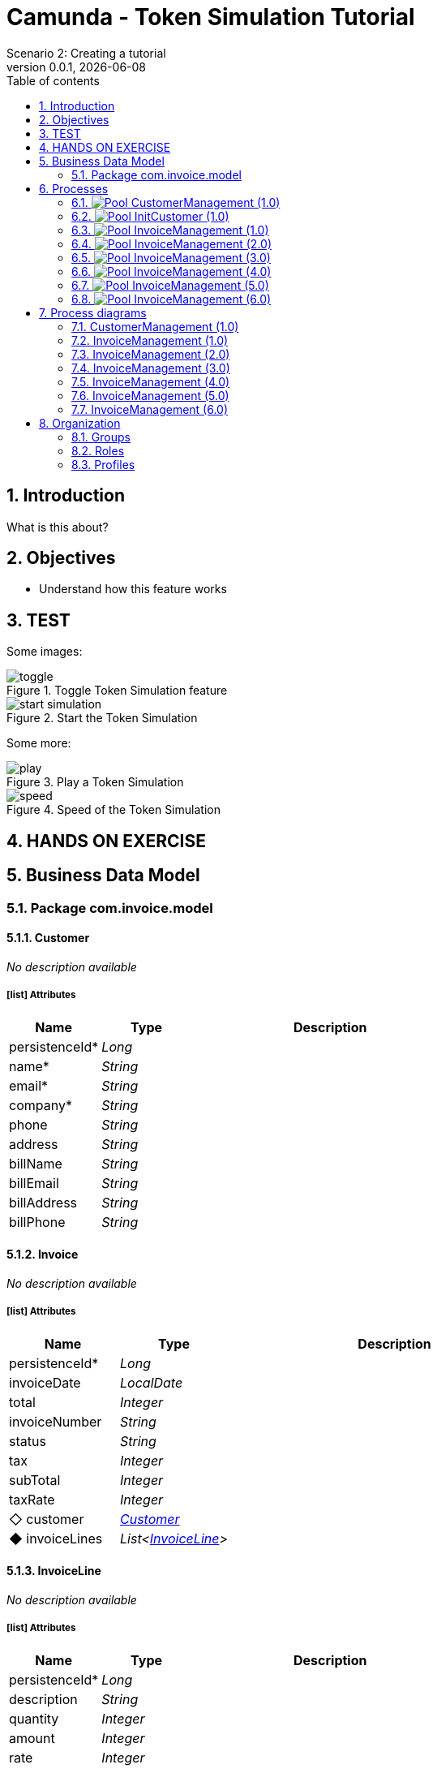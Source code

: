 = Camunda - Token Simulation Tutorial
Scenario 2: Creating a tutorial
v0.0.1, {docdate}
:toc: left
:toc-title: Table of contents
:toclevels: 2
:imagesdir: ./documentation/images
:icons: font
:sectnums: numbered
:sectanchors:
:hardbreaks:
:experimental:

== Introduction

What is this about?

== Objectives

- Understand how this feature works


== TEST

Some images:

image::processes/toggle.gif[title="Toggle Token Simulation feature"]
image::processes/start-simulation.gif[title="Start the Token Simulation"]

Some more: 

image::processes/play.gif[title="Play a Token Simulation"]
image::processes/speed.gif[title="Speed of the Token Simulation"]

== HANDS ON EXERCISE





== Business Data Model


////
Install graphviz to benefit of plantuml diagram generation.
Visit https://graphviz.org/download/ for more information.
////

=== Package com.invoice.model

==== Customer

_No description available_

===== icon:list[] Attributes

[grid=cols,options="header",cols="1,1e,3a",stripes=even,frame=topbot]
|===
|Name                                    |Type  |Description
|[[Customer.persistenceId]]persistenceId*|Long  |           
|[[Customer.name]]name*                  |String|           
|[[Customer.email]]email*                |String|           
|[[Customer.company]]company*            |String|           
|[[Customer.phone]]phone                 |String|           
|[[Customer.address]]address             |String|           
|[[Customer.billName]]billName           |String|           
|[[Customer.billEmail]]billEmail         |String|           
|[[Customer.billAddress]]billAddress     |String|           
|[[Customer.billPhone]]billPhone         |String|           
|===

==== Invoice

_No description available_

===== icon:list[] Attributes

[grid=cols,options="header",cols="1,1e,3a",stripes=even,frame=topbot]
|===
|Name                                         |Type                 |Description
|[[Invoice.persistenceId]]persistenceId*      |Long                 |           
|[[Invoice.invoiceDate]]invoiceDate           |LocalDate            |           
|[[Invoice.total]]total                       |Integer              |           
|[[Invoice.invoiceNumber]]invoiceNumber       |String               |           
|[[Invoice.status]]status                     |String               |           
|[[Invoice.tax]]tax                           |Integer              |           
|[[Invoice.subTotal]]subTotal                 |Integer              |           
|[[Invoice.taxRate]]taxRate                   |Integer              |           
|[[Invoice.customer]]&#x25c7; customer        |<<Customer>>         |           
|[[Invoice.invoiceLines]]&#x25c6; invoiceLines|List<<<InvoiceLine>>>|           
|===

==== InvoiceLine

_No description available_

===== icon:list[] Attributes

[grid=cols,options="header",cols="1,1e,3a",stripes=even,frame=topbot]
|===
|Name                                       |Type   |Description
|[[InvoiceLine.persistenceId]]persistenceId*|Long   |           
|[[InvoiceLine.description]]description     |String |           
|[[InvoiceLine.quantity]]quantity           |Integer|           
|[[InvoiceLine.amount]]amount               |Integer|           
|[[InvoiceLine.rate]]rate                   |Integer|           
|===

== Processes

=== image:icons/Pool.png[title="Process"] [[_3f9db1d6-f1e4-309d-9c7b-37220a79daef]]CustomerManagement (1.0)

_No description available_

image::processes/CustomerManagement-1.0.png[]

==== icon:users[] Actors

[grid=cols,options="header",cols="1,3a",stripes=even,frame=topbot]
|===
|Name                                                                                               |Description                                                 
|[[_cf23e898-ba69-39b5-8b43-2eb409b948f6]]Employee actor icon:play-circle[title="Process initiator"]|This is an example of actor that is mapped to any ACME users
|===

==== Instantiation form

[CAUTION]
====
Invalid form mapping. No form specified.
====

==== image:icons/Lane.png[title="Lane"] Employee lane (<<_cf23e898-ba69-39b5-8b43-2eb409b948f6,icon:user[title="Actor"] Employee actor>>)

_No description available_

==== [[_0e8583ee-31b7-3dd8-8cfb-a033418caf75]]image:icons/StartEvent.png[title="StartEvent"] Start1

_No description available_

===== icon:arrow-right[] Outgoing transition(s)

*To <<_19c11640-0433-3ee0-9418-e4cc485de189,Step1>>*

==== [[_19c11640-0433-3ee0-9418-e4cc485de189]]image:icons/Task.png[title="Task"] Step1

_No description available_

*Previous flow element(s)*: <<_0e8583ee-31b7-3dd8-8cfb-a033418caf75,Start1>>

[CAUTION]
====
Invalid form mapping. No form specified.
====

===== icon:arrow-right[] Outgoing transition(s)

*To <<_f8f6fc2d-0280-329b-a12e-89145b507a38,End1>>*

==== [[_f8f6fc2d-0280-329b-a12e-89145b507a38]]image:icons/EndEvent.png[title="EndEvent"] End1

_No description available_

*Previous flow element(s)*: <<_19c11640-0433-3ee0-9418-e4cc485de189,Step1>>

=== image:icons/Pool.png[title="Process"] [[_b6ce1395-a098-3d7b-9eca-923a213136b3]]InitCustomer (1.0)

_No description available_

image::processes/InitCustomer-1.0.png[]

==== icon:users[] Actors

[grid=cols,options="header",cols="1,3a",stripes=even,frame=topbot]
|===
|Name                                                                                         |Description
|[[_45df7404-f462-3a85-a997-ac6e0261a174]]Employee icon:play-circle[title="Process initiator"]|           
|===

==== Instantiation form

[CAUTION]
====
Invalid form mapping. No form specified.
====

==== [[_9b87ad93-0d3b-35f7-9051-5426250e0fdf]]image:icons/StartEvent.png[title="StartEvent"] Init customer data

_No description available_

===== icon:arrow-right[] Outgoing transition(s)

*To <<_7c4623aa-9671-3adc-8b1a-c5f6bee8f598,End initialitation>>*

==== [[_7c4623aa-9671-3adc-8b1a-c5f6bee8f598]]image:icons/EndEvent.png[title="EndEvent"] End initialitation

_No description available_

*Previous flow element(s)*: <<_9b87ad93-0d3b-35f7-9051-5426250e0fdf,Init customer data>>

=== image:icons/Pool.png[title="Process"] [[_c294d9bc-eadf-34a5-8b73-36b72248ad8c]]InvoiceManagement (1.0)

_No description available_

image::processes/InvoiceManagement-1.0.png[]

==== icon:users[] Actors

[grid=cols,options="header",cols="1,3a",stripes=even,frame=topbot]
|===
|Name                                                                                               |Description                                                 
|[[_22a53caa-df6a-3b86-b43f-74daba799467]]Employee actor icon:play-circle[title="Process initiator"]|This is an example of actor that is mapped to any ACME users
|===

==== Instantiation form

[CAUTION]
====
Invalid form mapping. No form specified.
====

==== image:icons/Lane.png[title="Lane"] Employee lane (<<_22a53caa-df6a-3b86-b43f-74daba799467,icon:user[title="Actor"] Employee actor>>)

_No description available_

==== [[_b3305bc2-6f3f-3a50-b01b-71ea9d185341]]image:icons/StartEvent.png[title="StartEvent"] Create invoice

_No description available_

===== icon:arrow-right[] Outgoing transition(s)

*To <<_6720a475-580d-3bdd-981f-60dac7dc7e66,Review invoice>>*

==== [[_6720a475-580d-3bdd-981f-60dac7dc7e66]]image:icons/Task.png[title="Task"] Review invoice

_No description available_

*Previous flow element(s)*: <<_b3305bc2-6f3f-3a50-b01b-71ea9d185341,Create invoice>>

[CAUTION]
====
Invalid form mapping. No form specified.
====

===== icon:arrow-right[] Outgoing transition(s)

*To <<_db0aa0c5-5bff-386f-8a27-61331a208209,Generate invoice file>>*

==== [[_db0aa0c5-5bff-386f-8a27-61331a208209]]image:icons/ServiceTask.png[title="ServiceTask"] Generate invoice file

_No description available_

*Previous flow element(s)*: <<_6720a475-580d-3bdd-981f-60dac7dc7e66,Review invoice>>

===== icon:arrow-right[] Outgoing transition(s)

*To <<_51880b5d-5a19-3bc4-92a0-ea68ab551054,Check invoice file>>*

==== [[_51880b5d-5a19-3bc4-92a0-ea68ab551054]]image:icons/Task.png[title="Task"] Check invoice file

_No description available_

*Previous flow element(s)*: <<_db0aa0c5-5bff-386f-8a27-61331a208209,Generate invoice file>>

[CAUTION]
====
Invalid form mapping. No form specified.
====

===== icon:arrow-right[] Outgoing transition(s)

*To <<_8c600939-861a-33d2-8c9b-719564100a88,End invoice>>*

==== [[_8c600939-861a-33d2-8c9b-719564100a88]]image:icons/EndEvent.png[title="EndEvent"] End invoice

_No description available_

*Previous flow element(s)*: <<_51880b5d-5a19-3bc4-92a0-ea68ab551054,Check invoice file>>

=== image:icons/Pool.png[title="Process"] [[_ff811302-c198-3d50-9c7f-318fd52ec10e]]InvoiceManagement (2.0)

_No description available_

image::processes/InvoiceManagement-2.0.png[]

==== icon:users[] Actors

[grid=cols,options="header",cols="1,3a",stripes=even,frame=topbot]
|===
|Name                                                                                               |Description                                                 
|[[_e7001e2e-c661-307f-88ed-fef71bb2a469]]Employee actor icon:play-circle[title="Process initiator"]|This is an example of actor that is mapped to any ACME users
|===

==== Instantiation form

[CAUTION]
====
Invalid form mapping. No form specified.
====

==== image:icons/Lane.png[title="Lane"] Employee lane (<<_e7001e2e-c661-307f-88ed-fef71bb2a469,icon:user[title="Actor"] Employee actor>>)

_No description available_

==== [[_8fd14049-6ed7-3c70-99fb-0f9b0ea0d62e]]image:icons/StartEvent.png[title="StartEvent"] Create invoice

_No description available_

===== icon:arrow-right[] Outgoing transition(s)

*To <<_9f0329e8-afda-3b08-9a43-67c73315ab2c,Review invoice>>*

==== [[_9f0329e8-afda-3b08-9a43-67c73315ab2c]]image:icons/Task.png[title="Task"] Review invoice

_No description available_

*Previous flow element(s)*: <<_8fd14049-6ed7-3c70-99fb-0f9b0ea0d62e,Create invoice>>

[CAUTION]
====
Invalid form mapping. No form specified.
====

===== icon:arrow-right[] Outgoing transition(s)

*To <<_ad7b2a83-5027-3780-96d6-bcf971570c75,Generate invoice file>>*

==== [[_ad7b2a83-5027-3780-96d6-bcf971570c75]]image:icons/ServiceTask.png[title="ServiceTask"] Generate invoice file

_No description available_

*Previous flow element(s)*: <<_9f0329e8-afda-3b08-9a43-67c73315ab2c,Review invoice>>

===== icon:arrow-right[] Outgoing transition(s)

*To <<_8cb1a7f9-247d-34f1-bb40-2381b9dea426,Check invoice file>>*

==== [[_8cb1a7f9-247d-34f1-bb40-2381b9dea426]]image:icons/Task.png[title="Task"] Check invoice file

_No description available_

*Previous flow element(s)*: <<_ad7b2a83-5027-3780-96d6-bcf971570c75,Generate invoice file>>

[CAUTION]
====
Invalid form mapping. No form specified.
====

===== icon:arrow-right[] Outgoing transition(s)

*To <<_4bbcffcc-cb50-335f-bd5d-57b4be9e7f5f,End invoice>>*

==== [[_4bbcffcc-cb50-335f-bd5d-57b4be9e7f5f]]image:icons/EndEvent.png[title="EndEvent"] End invoice

_No description available_

*Previous flow element(s)*: <<_8cb1a7f9-247d-34f1-bb40-2381b9dea426,Check invoice file>>

=== image:icons/Pool.png[title="Process"] [[_2c53fd96-1eb9-3e25-80d4-b3c87e91b474]]InvoiceManagement (3.0)

_No description available_

image::processes/InvoiceManagement-3.0.png[]

==== icon:users[] Actors

[grid=cols,options="header",cols="1,3a",stripes=even,frame=topbot]
|===
|Name                                                                                               |Description                                                 
|[[_f67b36ae-95b1-397f-b33e-ff8985751c3b]]Employee actor icon:play-circle[title="Process initiator"]|This is an example of actor that is mapped to any ACME users
|===

==== icon:file[] Documents

[grid=cols,options="header",cols="1,3a",stripes=even,frame=topbot]
|===
|Name                                               |Description
|[[_7ac3f81a-906c-37ce-892b-f33f0151e5d8]]invoiceDoc|           
|===

==== Instantiation form

[CAUTION]
====
Invalid form mapping. No form specified.
====

==== icon:list-alt[] Contract inputs

[verse]
{
    invoiceInput ([teal]_InvoiceInput_)
}

[verse]
[teal]#InvoiceInput# {
    invoiceDate ([olive]_Localdate_),
    total ([olive]_Integer_),
    customer ([teal]_Customer_),
    invoiceLines ([teal]_InvoiceLines_, _multiple_)
}

[verse]
[teal]#Customer# {
    persistenceId_string ([olive]_Text_)
}

[verse]
[teal]#InvoiceLines# {
    description ([olive]_Text_),
    quantity ([olive]_Integer_),
    amount ([olive]_Integer_)
}

==== icon:check-circle[] Contract constraints

mandatory_invoiceInput_invoiceDate:: _No description available_
+
.Expression
[source,groovy]
----
invoiceInput?.invoiceDate != null
----
+
.Technical error message
----
invoiceDate is mandatory for Invoice
----
mandatory_invoiceInput_total:: _No description available_
+
.Expression
[source,groovy]
----
invoiceInput?.total != null
----
+
.Technical error message
----
total is mandatory for Invoice
----

==== image:icons/Lane.png[title="Lane"] Employee lane (<<_f67b36ae-95b1-397f-b33e-ff8985751c3b,icon:user[title="Actor"] Employee actor>>)

_No description available_

==== [[_8e202f44-d298-3b10-b1ea-8c929bc75ef4]]image:icons/StartEvent.png[title="StartEvent"] Create invoice

_No description available_

===== icon:arrow-right[] Outgoing transition(s)

*To <<_31ef7fcb-8a11-3d11-bb0d-56ee3e2b12de,Review invoice>>*

==== [[_31ef7fcb-8a11-3d11-bb0d-56ee3e2b12de]]image:icons/Task.png[title="Task"] Review invoice

_No description available_

*Previous flow element(s)*: <<_8e202f44-d298-3b10-b1ea-8c929bc75ef4,Create invoice>>

[CAUTION]
====
Invalid form mapping. No form specified.
====

===== icon:list-alt[] Contract inputs

[verse]
{
    invoiceInput ([teal]_InvoiceInput_)
}

[verse]
[teal]#InvoiceInput# {
    invoiceDate ([olive]_Localdate_),
    total ([olive]_Integer_),
    customer ([teal]_Customer_),
    invoiceLines ([teal]_InvoiceLines_, _multiple_)
}

[verse]
[teal]#Customer# {
    persistenceId_string ([olive]_Text_)
}

[verse]
[teal]#InvoiceLines# {
    persistenceId_string ([olive]_Text_),
    description ([olive]_Text_),
    quantity ([olive]_Integer_),
    amount ([olive]_Integer_)
}

===== icon:check-circle[] Contract constraints

aggregation_invoiceInput_customer:: _No description available_
+
.Expression
[source,groovy]
----
!invoiceInput?.customer || invoiceInput?.customer?.persistenceId_string
----
+
.Technical error message
----
Customer must reference an existing instance with a persistenceId for Invoice
----

===== icon:arrow-right[] Outgoing transition(s)

*To <<_4a390959-af7a-3ca7-b1e9-a5a067dc8372,Generate invoice file>>*

==== [[_4a390959-af7a-3ca7-b1e9-a5a067dc8372]]image:icons/ServiceTask.png[title="ServiceTask"] Generate invoice file

_No description available_

*Previous flow element(s)*: <<_31ef7fcb-8a11-3d11-bb0d-56ee3e2b12de,Review invoice>>

===== icon:arrow-right[] Outgoing transition(s)

*To <<_e5e8912d-b19d-3d5c-8840-8ed9ebb6c533,Check invoice file>>*

==== [[_e5e8912d-b19d-3d5c-8840-8ed9ebb6c533]]image:icons/Task.png[title="Task"] Check invoice file

_No description available_

*Previous flow element(s)*: <<_4a390959-af7a-3ca7-b1e9-a5a067dc8372,Generate invoice file>>

[CAUTION]
====
Invalid form mapping. No form specified.
====

===== icon:arrow-right[] Outgoing transition(s)

*To <<_7c94e4ce-bc65-36a4-aeac-1973f06ec3d1,End invoice>>*

==== [[_7c94e4ce-bc65-36a4-aeac-1973f06ec3d1]]image:icons/EndEvent.png[title="EndEvent"] End invoice

_No description available_

*Previous flow element(s)*: <<_e5e8912d-b19d-3d5c-8840-8ed9ebb6c533,Check invoice file>>

=== image:icons/Pool.png[title="Process"] [[_d3c78e3d-7f65-30d1-88d1-d8afcbebb726]]InvoiceManagement (4.0)

_No description available_

image::processes/InvoiceManagement-4.0.png[]

==== icon:users[] Actors

[grid=cols,options="header",cols="1,3a",stripes=even,frame=topbot]
|===
|Name                                                                                               |Description                                                 
|[[_94aa0a05-0ff0-3691-84c7-ceada0c0d728]]Employee actor icon:play-circle[title="Process initiator"]|This is an example of actor that is mapped to any ACME users
|===

==== icon:file[] Documents

[grid=cols,options="header",cols="1,3a",stripes=even,frame=topbot]
|===
|Name                                                    |Description
|[[_22c1525a-2f15-3619-8466-ab21919d8b84]]invoiceDoc     |           
|[[_c7fa7e18-cff4-336c-a40d-a9240877e2c1]]invoiceTemplate|           
|[[_ee0e6cb1-11a3-31b4-8d19-5483bb6b1ab8]]finalInvoice   |           
|===

==== Instantiation form

===== [[_302e822b-a7df-329d-b65b-c8690e4e9f8e]]image:icons/page.png[] createInvoice

Page generated with Bonita UI designer

.Widgets
[caption=,grid=cols,options="header",cols="1,2,4a",stripes=even,frame=topbot]
|===
|Type      |Label                                                         |Description
|Title     |                                                              |           
|DatePicker|Invoice Date                                                  |           
|Input     |Tax rate                                                      |           
|Select    |Customer                                                      |           
|Title     |                                                              |           
|Title     |                                                              |           
|Title     |                                                              |           
|Title     |                                                              |           
|Title     |                                                              |           
|Button    |<span class="glyphicon glyphicon-remove"></span>              |           
|Input     |Description                                                   |           
|Input     |Rate                                                          |           
|Input     |Quantity                                                      |           
|Text      |Amount                                                        |           
|Button    |<span class="glyphicon glyphicon-plus"></span> Add InvoiceLine|           
|Text      |Subtotal                                                      |           
|Text      |Tax ({{formInput.invoiceInput.taxRate}}%)                     |           
|Text      |Total                                                         |           
|Button    |Submit                                                        |           
|Text      |                                                              |           
|Text      |Default label                                                 |           
|===

==== icon:list-alt[] Contract inputs

[verse]
{
    invoiceInput ([teal]_InvoiceInput_)
}

[verse]
[teal]#InvoiceInput# {
    invoiceDate ([olive]_Localdate_),
    total ([olive]_Integer_),
    customer ([teal]_Customer_),
    invoiceLines ([teal]_InvoiceLines_, _multiple_)
}

[verse]
[teal]#Customer# {
    persistenceId_string ([olive]_Text_)
}

[verse]
[teal]#InvoiceLines# {
    description ([olive]_Text_),
    quantity ([olive]_Integer_),
    amount ([olive]_Integer_),
    rate ([olive]_Integer_)
}

==== icon:check-circle[] Contract constraints

mandatory_invoiceInput_invoiceDate:: _No description available_
+
.Expression
[source,groovy]
----
invoiceInput?.invoiceDate != null
----
+
.Technical error message
----
invoiceDate is mandatory for Invoice
----
mandatory_invoiceInput_total:: _No description available_
+
.Expression
[source,groovy]
----
invoiceInput?.total != null
----
+
.Technical error message
----
total is mandatory for Invoice
----

==== image:icons/Lane.png[title="Lane"] Employee lane (<<_94aa0a05-0ff0-3691-84c7-ceada0c0d728,icon:user[title="Actor"] Employee actor>>)

_No description available_

==== [[_3373ed90-f325-3540-9108-383e29e54ee4]]image:icons/StartEvent.png[title="StartEvent"] Create invoice

_No description available_

===== icon:arrow-right[] Outgoing transition(s)

*To <<_df89d80f-6fd8-368c-97f2-85593c127c75,Review invoice>>*

==== [[_df89d80f-6fd8-368c-97f2-85593c127c75]]image:icons/Task.png[title="Task"] Review invoice

_No description available_

*Previous flow element(s)*: <<_3373ed90-f325-3540-9108-383e29e54ee4,Create invoice>>

===== [[_a4f5c2bb-abec-30b7-ba73-c991fed63692]]image:icons/page.png[] reviewInvoice

Page generated with Bonita UI designer

.Widgets
[caption=,grid=cols,options="header",cols="1,2,4a",stripes=even,frame=topbot]
|===
|Type      |Label                                                         |Description
|Title     |                                                              |           
|Text      |                                                              |           
|Title     |                                                              |           
|Text      |Invoice Number                                                |           
|Text      |Status                                                        |           
|DatePicker|Invoice Date                                                  |           
|Input     |Tax rate                                                      |           
|Title     |                                                              |           
|Select    |Customer                                                      |           
|Text      |Company                                                       |           
|Text      |Name                                                          |           
|Text      |Bill Name                                                     |           
|Text      |Email                                                         |           
|Text      |Bill Email                                                    |           
|Text      |Address                                                       |           
|Text      |Bill Address                                                  |           
|Text      |Phone                                                         |           
|Text      |Bill Phone                                                    |           
|Title     |                                                              |           
|Button    |<span class="glyphicon glyphicon-remove"></span>              |           
|Input     |Description                                                   |           
|Input     |Rate                                                          |           
|Input     |Quantity                                                      |           
|Text      |Amount                                                        |           
|Button    |<span class="glyphicon glyphicon-plus"></span> Add InvoiceLine|           
|Input     |Subtotal                                                      |           
|Input     |Tax ({{tax}}%)                                                |           
|Input     |Total                                                         |           
|Button    |Submit                                                        |           
|Text      |                                                              |           
|===

===== icon:list-alt[] Contract inputs

[verse]
{
    invoiceInput ([teal]_InvoiceInput_)
}

[verse]
[teal]#InvoiceInput# {
    invoiceDate ([olive]_Localdate_),
    total ([olive]_Integer_),
    customer ([teal]_Customer_),
    invoiceLines ([teal]_InvoiceLines_, _multiple_)
}

[verse]
[teal]#Customer# {
    persistenceId_string ([olive]_Text_)
}

[verse]
[teal]#InvoiceLines# {
    persistenceId_string ([olive]_Text_),
    description ([olive]_Text_),
    quantity ([olive]_Integer_),
    amount ([olive]_Integer_)
}

===== icon:check-circle[] Contract constraints

aggregation_invoiceInput_customer:: _No description available_
+
.Expression
[source,groovy]
----
!invoiceInput?.customer || invoiceInput?.customer?.persistenceId_string
----
+
.Technical error message
----
Customer must reference an existing instance with a persistenceId for Invoice
----

===== icon:arrow-right[] Outgoing transition(s)

*To <<_b696c9a5-d234-32c4-b9e7-bacc91059d4f,Generate invoice file>>*

==== [[_b696c9a5-d234-32c4-b9e7-bacc91059d4f]]image:icons/ServiceTask.png[title="ServiceTask"] Generate invoice file

_No description available_

*Previous flow element(s)*: <<_df89d80f-6fd8-368c-97f2-85593c127c75,Review invoice>>

===== icon:plug[] Connectors out

*Insert data in a .docx/.odt template: generateInvoice*
*Generate pdf from an office document: generateInvoicePDF*

===== icon:arrow-right[] Outgoing transition(s)

*To <<_1f150547-b298-3eb5-8fe9-316a867f44c0,Check invoice file>>*

==== [[_1f150547-b298-3eb5-8fe9-316a867f44c0]]image:icons/Task.png[title="Task"] Check invoice file

_No description available_

*Previous flow element(s)*: <<_b696c9a5-d234-32c4-b9e7-bacc91059d4f,Generate invoice file>>

===== [[_e5a1daa0-ccb8-3daa-bd71-5a0d6445af92]]image:icons/page.png[] checkFinalInvoice

Page generated with Bonita UI designer

.Widgets
[caption=,grid=cols,options="header",cols="1,2,4a",stripes=even,frame=topbot]
|===
|Type      |Label |Description
|Title     |      |           
|Text      |      |           
|FileViewer|      |           
|Button    |Submit|           
|Text      |      |           
|===

===== icon:arrow-right[] Outgoing transition(s)

*To <<_628d22dd-5700-37b7-aece-58d5993ef2f0,End invoice>>*

==== [[_628d22dd-5700-37b7-aece-58d5993ef2f0]]image:icons/EndEvent.png[title="EndEvent"] End invoice

_No description available_

*Previous flow element(s)*: <<_1f150547-b298-3eb5-8fe9-316a867f44c0,Check invoice file>>

=== image:icons/Pool.png[title="Process"] [[_06d46a3a-6d91-32dc-85c7-ba1fc589fff7]]InvoiceManagement (5.0)

_No description available_

image::processes/InvoiceManagement-5.0.png[]

==== icon:users[] Actors

[grid=cols,options="header",cols="1,3a",stripes=even,frame=topbot]
|===
|Name                                                                                               |Description                                                 
|[[_7fd8c6b7-dd3a-32ae-959b-a5d0d7ebada4]]Employee actor icon:play-circle[title="Process initiator"]|This is an example of actor that is mapped to any ACME users
|===

==== icon:file[] Documents

[grid=cols,options="header",cols="1,3a",stripes=even,frame=topbot]
|===
|Name                                                    |Description
|[[_49d18adf-c287-3d68-b475-ac8268340d66]]invoiceDoc     |           
|[[_f9c9b42a-d63e-3c15-bb33-ff6f1d08c7de]]invoiceTemplate|           
|[[_ab7e6fb6-3615-3e44-a5c8-4f00dd2dbe4b]]finalInvoice   |           
|===

==== Instantiation form

===== [[_302e822b-a7df-329d-b65b-c8690e4e9f8e]]image:icons/page.png[] createInvoice

Page generated with Bonita UI designer

.Widgets
[caption=,grid=cols,options="header",cols="1,2,4a",stripes=even,frame=topbot]
|===
|Type      |Label                                                         |Description
|Title     |                                                              |           
|DatePicker|Invoice Date                                                  |           
|Input     |Tax rate                                                      |           
|Select    |Customer                                                      |           
|Title     |                                                              |           
|Title     |                                                              |           
|Title     |                                                              |           
|Title     |                                                              |           
|Title     |                                                              |           
|Button    |<span class="glyphicon glyphicon-remove"></span>              |           
|Input     |Description                                                   |           
|Input     |Rate                                                          |           
|Input     |Quantity                                                      |           
|Text      |Amount                                                        |           
|Button    |<span class="glyphicon glyphicon-plus"></span> Add InvoiceLine|           
|Text      |Subtotal                                                      |           
|Text      |Tax ({{formInput.invoiceInput.taxRate}}%)                     |           
|Text      |Total                                                         |           
|Button    |Submit                                                        |           
|Text      |                                                              |           
|Text      |Default label                                                 |           
|===

==== icon:list-alt[] Contract inputs

[verse]
{
    invoiceInput ([teal]_InvoiceInput_)
}

[verse]
[teal]#InvoiceInput# {
    invoiceDate ([olive]_Localdate_),
    total ([olive]_Integer_),
    customer ([teal]_Customer_),
    invoiceLines ([teal]_InvoiceLines_, _multiple_)
}

[verse]
[teal]#Customer# {
    persistenceId_string ([olive]_Text_)
}

[verse]
[teal]#InvoiceLines# {
    description ([olive]_Text_),
    quantity ([olive]_Integer_),
    amount ([olive]_Integer_),
    rate ([olive]_Integer_)
}

==== icon:check-circle[] Contract constraints

mandatory_invoiceInput_invoiceDate:: _No description available_
+
.Expression
[source,groovy]
----
invoiceInput?.invoiceDate != null
----
+
.Technical error message
----
invoiceDate is mandatory for Invoice
----
mandatory_invoiceInput_total:: _No description available_
+
.Expression
[source,groovy]
----
invoiceInput?.total != null
----
+
.Technical error message
----
total is mandatory for Invoice
----

==== image:icons/Lane.png[title="Lane"] Employee lane (<<_7fd8c6b7-dd3a-32ae-959b-a5d0d7ebada4,icon:user[title="Actor"] Employee actor>>)

_No description available_

==== [[_c98ae852-6636-32e7-ad4b-921142a41252]]image:icons/StartEvent.png[title="StartEvent"] Create invoice

_No description available_

===== icon:arrow-right[] Outgoing transition(s)

*To <<_03b93084-0ce0-3b46-b28f-0e4a214f12ad,Review invoice>>*

==== [[_03b93084-0ce0-3b46-b28f-0e4a214f12ad]]image:icons/Task.png[title="Task"] Review invoice

_No description available_

*Previous flow element(s)*: <<_c98ae852-6636-32e7-ad4b-921142a41252,Create invoice>>

===== [[_a4f5c2bb-abec-30b7-ba73-c991fed63692]]image:icons/page.png[] reviewInvoice

Page generated with Bonita UI designer

.Widgets
[caption=,grid=cols,options="header",cols="1,2,4a",stripes=even,frame=topbot]
|===
|Type      |Label                                                         |Description
|Title     |                                                              |           
|Text      |                                                              |           
|Title     |                                                              |           
|Text      |Invoice Number                                                |           
|Text      |Status                                                        |           
|DatePicker|Invoice Date                                                  |           
|Input     |Tax rate                                                      |           
|Title     |                                                              |           
|Select    |Customer                                                      |           
|Text      |Company                                                       |           
|Text      |Name                                                          |           
|Text      |Bill Name                                                     |           
|Text      |Email                                                         |           
|Text      |Bill Email                                                    |           
|Text      |Address                                                       |           
|Text      |Bill Address                                                  |           
|Text      |Phone                                                         |           
|Text      |Bill Phone                                                    |           
|Title     |                                                              |           
|Button    |<span class="glyphicon glyphicon-remove"></span>              |           
|Input     |Description                                                   |           
|Input     |Rate                                                          |           
|Input     |Quantity                                                      |           
|Text      |Amount                                                        |           
|Button    |<span class="glyphicon glyphicon-plus"></span> Add InvoiceLine|           
|Input     |Subtotal                                                      |           
|Input     |Tax ({{tax}}%)                                                |           
|Input     |Total                                                         |           
|Button    |Submit                                                        |           
|Text      |                                                              |           
|===

===== icon:list-alt[] Contract inputs

[verse]
{
    invoiceInput ([teal]_InvoiceInput_)
}

[verse]
[teal]#InvoiceInput# {
    invoiceDate ([olive]_Localdate_),
    total ([olive]_Integer_),
    customer ([teal]_Customer_),
    invoiceLines ([teal]_InvoiceLines_, _multiple_)
}

[verse]
[teal]#Customer# {
    persistenceId_string ([olive]_Text_)
}

[verse]
[teal]#InvoiceLines# {
    persistenceId_string ([olive]_Text_),
    description ([olive]_Text_),
    quantity ([olive]_Integer_),
    amount ([olive]_Integer_)
}

===== icon:check-circle[] Contract constraints

aggregation_invoiceInput_customer:: _No description available_
+
.Expression
[source,groovy]
----
!invoiceInput?.customer || invoiceInput?.customer?.persistenceId_string
----
+
.Technical error message
----
Customer must reference an existing instance with a persistenceId for Invoice
----

===== icon:arrow-right[] Outgoing transition(s)

*To <<_54df29a1-c795-3ac5-b2c7-5f646208692a,Generate invoice file>>*

==== [[_54df29a1-c795-3ac5-b2c7-5f646208692a]]image:icons/ServiceTask.png[title="ServiceTask"] Generate invoice file

_No description available_

*Previous flow element(s)*: <<_03b93084-0ce0-3b46-b28f-0e4a214f12ad,Review invoice>>

===== icon:plug[] Connectors out

*Insert data in a .docx/.odt template: generateInvoice*
*Generate pdf from an office document: generateInvoicePDF*

===== icon:arrow-right[] Outgoing transition(s)

*To <<_066a0cec-051c-3a31-9f81-3a99015f3e93,Check invoice file>>*

==== [[_066a0cec-051c-3a31-9f81-3a99015f3e93]]image:icons/Task.png[title="Task"] Check invoice file

_No description available_

*Previous flow element(s)*: <<_54df29a1-c795-3ac5-b2c7-5f646208692a,Generate invoice file>>

===== [[_e5a1daa0-ccb8-3daa-bd71-5a0d6445af92]]image:icons/page.png[] checkFinalInvoice

Page generated with Bonita UI designer

.Widgets
[caption=,grid=cols,options="header",cols="1,2,4a",stripes=even,frame=topbot]
|===
|Type      |Label |Description
|Title     |      |           
|Text      |      |           
|FileViewer|      |           
|Button    |Submit|           
|Text      |      |           
|===

===== icon:arrow-right[] Outgoing transition(s)

*To <<_877ac22d-7e2f-3ac6-88a8-75d19f7afab2,End invoice>>*

==== [[_877ac22d-7e2f-3ac6-88a8-75d19f7afab2]]image:icons/EndEvent.png[title="EndEvent"] End invoice

_No description available_

*Previous flow element(s)*: <<_066a0cec-051c-3a31-9f81-3a99015f3e93,Check invoice file>>

=== image:icons/Pool.png[title="Process"] [[_c6ebaf98-f011-3c4b-8b93-d56d2d346fbe]]InvoiceManagement (6.0)

_No description available_

image::processes/InvoiceManagement-6.0.png[]

==== icon:users[] Actors

[grid=cols,options="header",cols="1,3a",stripes=even,frame=topbot]
|===
|Name                                                                                               |Description                                                 
|[[_c4928b27-6c39-32be-b2aa-23ac20016866]]Employee actor icon:play-circle[title="Process initiator"]|This is an example of actor that is mapped to any ACME users
|===

==== icon:file[] Documents

[grid=cols,options="header",cols="1,3a",stripes=even,frame=topbot]
|===
|Name                                                    |Description
|[[_957f85ad-76bd-3995-9840-2f9d704d21bb]]invoiceDoc     |           
|[[_15b8d432-aa3b-3cc8-8405-0e9f441e9f4a]]invoiceTemplate|           
|[[_4417abef-2823-3ac8-b023-4aeac4335123]]finalInvoice   |           
|===

==== Instantiation form

===== [[_302e822b-a7df-329d-b65b-c8690e4e9f8e]]image:icons/page.png[] createInvoice

Page generated with Bonita UI designer

.Widgets
[caption=,grid=cols,options="header",cols="1,2,4a",stripes=even,frame=topbot]
|===
|Type      |Label                                                         |Description
|Title     |                                                              |           
|DatePicker|Invoice Date                                                  |           
|Input     |Tax rate                                                      |           
|Select    |Customer                                                      |           
|Title     |                                                              |           
|Title     |                                                              |           
|Title     |                                                              |           
|Title     |                                                              |           
|Title     |                                                              |           
|Button    |<span class="glyphicon glyphicon-remove"></span>              |           
|Input     |Description                                                   |           
|Input     |Rate                                                          |           
|Input     |Quantity                                                      |           
|Text      |Amount                                                        |           
|Button    |<span class="glyphicon glyphicon-plus"></span> Add InvoiceLine|           
|Text      |Subtotal                                                      |           
|Text      |Tax ({{formInput.invoiceInput.taxRate}}%)                     |           
|Text      |Total                                                         |           
|Button    |Submit                                                        |           
|Text      |                                                              |           
|Text      |Default label                                                 |           
|===

==== icon:list-alt[] Contract inputs

[verse]
{
    invoiceInput ([teal]_InvoiceInput_)
}

[verse]
[teal]#InvoiceInput# {
    invoiceDate ([olive]_Localdate_),
    total ([olive]_Integer_),
    customer ([teal]_Customer_),
    invoiceLines ([teal]_InvoiceLines_, _multiple_),
    tax ([olive]_Integer_),
    subTotal ([olive]_Integer_),
    taxRate ([olive]_Integer_)
}

[verse]
[teal]#Customer# {
    persistenceId_string ([olive]_Text_)
}

[verse]
[teal]#InvoiceLines# {
    description ([olive]_Text_),
    quantity ([olive]_Integer_),
    amount ([olive]_Integer_),
    rate ([olive]_Integer_)
}

==== icon:check-circle[] Contract constraints

mandatory_invoiceInput_invoiceDate:: _No description available_
+
.Expression
[source,groovy]
----
invoiceInput?.invoiceDate != null
----
+
.Technical error message
----
invoiceDate is mandatory for Invoice
----
mandatory_invoiceInput_total:: _No description available_
+
.Expression
[source,groovy]
----
invoiceInput?.total != null
----
+
.Technical error message
----
total is mandatory for Invoice
----

==== image:icons/Lane.png[title="Lane"] Employee lane (<<_c4928b27-6c39-32be-b2aa-23ac20016866,icon:user[title="Actor"] Employee actor>>)

_No description available_

==== [[_96258967-4a56-3ab5-84b1-ed07926af007]]image:icons/StartEvent.png[title="StartEvent"] Create invoice

_No description available_

===== icon:arrow-right[] Outgoing transition(s)

*To <<_a3d33cdf-dd07-3b15-8e64-015ed22af8c1,Review invoice>>*

==== [[_a3d33cdf-dd07-3b15-8e64-015ed22af8c1]]image:icons/Task.png[title="Task"] Review invoice

_No description available_

*Previous flow element(s)*: <<_96258967-4a56-3ab5-84b1-ed07926af007,Create invoice>>

===== [[_a4f5c2bb-abec-30b7-ba73-c991fed63692]]image:icons/page.png[] reviewInvoice

Page generated with Bonita UI designer

.Widgets
[caption=,grid=cols,options="header",cols="1,2,4a",stripes=even,frame=topbot]
|===
|Type      |Label                                                         |Description
|Title     |                                                              |           
|Text      |                                                              |           
|Title     |                                                              |           
|Text      |Invoice Number                                                |           
|Text      |Status                                                        |           
|DatePicker|Invoice Date                                                  |           
|Input     |Tax rate                                                      |           
|Title     |                                                              |           
|Select    |Customer                                                      |           
|Text      |Company                                                       |           
|Text      |Name                                                          |           
|Text      |Bill Name                                                     |           
|Text      |Email                                                         |           
|Text      |Bill Email                                                    |           
|Text      |Address                                                       |           
|Text      |Bill Address                                                  |           
|Text      |Phone                                                         |           
|Text      |Bill Phone                                                    |           
|Title     |                                                              |           
|Button    |<span class="glyphicon glyphicon-remove"></span>              |           
|Input     |Description                                                   |           
|Input     |Rate                                                          |           
|Input     |Quantity                                                      |           
|Text      |Amount                                                        |           
|Button    |<span class="glyphicon glyphicon-plus"></span> Add InvoiceLine|           
|Input     |Subtotal                                                      |           
|Input     |Tax ({{tax}}%)                                                |           
|Input     |Total                                                         |           
|Button    |Submit                                                        |           
|Text      |                                                              |           
|===

===== icon:list-alt[] Contract inputs

[verse]
{
    invoiceInput ([teal]_InvoiceInput_)
}

[verse]
[teal]#InvoiceInput# {
    invoiceDate ([olive]_Localdate_),
    total ([olive]_Integer_),
    customer ([teal]_Customer_),
    invoiceLines ([teal]_InvoiceLines_, _multiple_),
    subTotal ([olive]_Integer_),
    tax ([olive]_Integer_),
    taxRate ([olive]_Integer_)
}

[verse]
[teal]#Customer# {
    persistenceId_string ([olive]_Text_)
}

[verse]
[teal]#InvoiceLines# {
    persistenceId_string ([olive]_Text_),
    description ([olive]_Text_),
    quantity ([olive]_Integer_),
    amount ([olive]_Integer_)
}

===== icon:check-circle[] Contract constraints

aggregation_invoiceInput_customer:: _No description available_
+
.Expression
[source,groovy]
----
!invoiceInput?.customer || invoiceInput?.customer?.persistenceId_string
----
+
.Technical error message
----
Customer must reference an existing instance with a persistenceId for Invoice
----

===== icon:arrow-right[] Outgoing transition(s)

*To <<_87b7fb1e-64d7-3a7a-9065-a841525838b2,Generate invoice file>>*

==== [[_87b7fb1e-64d7-3a7a-9065-a841525838b2]]image:icons/ServiceTask.png[title="ServiceTask"] Generate invoice file

_No description available_

*Previous flow element(s)*: <<_a3d33cdf-dd07-3b15-8e64-015ed22af8c1,Review invoice>>

===== icon:plug[] Connectors out

*Insert data in a .docx/.odt template: generateInvoice*
*Generate pdf from an office document: generateInvoicePDF*

===== icon:arrow-right[] Outgoing transition(s)

*To <<_26655c09-9504-330c-8e18-e91d0112a8db,Check invoice file>>*

==== [[_26655c09-9504-330c-8e18-e91d0112a8db]]image:icons/Task.png[title="Task"] Check invoice file

_No description available_

*Previous flow element(s)*: <<_87b7fb1e-64d7-3a7a-9065-a841525838b2,Generate invoice file>>

===== [[_e5a1daa0-ccb8-3daa-bd71-5a0d6445af92]]image:icons/page.png[] checkFinalInvoice

Page generated with Bonita UI designer

.Widgets
[caption=,grid=cols,options="header",cols="1,2,4a",stripes=even,frame=topbot]
|===
|Type      |Label |Description
|Title     |      |           
|Text      |      |           
|FileViewer|      |           
|Button    |Submit|           
|Text      |      |           
|===

===== icon:arrow-right[] Outgoing transition(s)

*To <<_c599132d-c4df-34b4-9225-7bccbde01615,End invoice>>*

==== [[_c599132d-c4df-34b4-9225-7bccbde01615]]image:icons/EndEvent.png[title="EndEvent"] End invoice

_No description available_

*Previous flow element(s)*: <<_26655c09-9504-330c-8e18-e91d0112a8db,Check invoice file>>

== Process diagrams

=== CustomerManagement (1.0)

_No description available_

image::diagrams/CustomerManagement-1.0.png[]

=== InvoiceManagement (1.0)

_No description available_

image::diagrams/InvoiceManagement-1.0.png[]

=== InvoiceManagement (2.0)

_No description available_

image::diagrams/InvoiceManagement-2.0.png[]

=== InvoiceManagement (3.0)

_No description available_

image::diagrams/InvoiceManagement-3.0.png[]

=== InvoiceManagement (4.0)

_No description available_

image::diagrams/InvoiceManagement-4.0.png[]

=== InvoiceManagement (5.0)

_No description available_

image::diagrams/InvoiceManagement-5.0.png[]

=== InvoiceManagement (6.0)

_No description available_

image::diagrams/InvoiceManagement-6.0.png[]

== Organization

=== Groups

////
Install graphviz to benefit of plantuml diagram generation.
Visit https://graphviz.org/download/ for more information.
////

[grid=cols,options="header",cols="1,1e,3a",stripes=even,frame=topbot]
|===
|Path                     |Display name          |Description                                                                         
|/acme                    |Acme                  |This group represents the acme department of the ACME organization                  
|/acme/hr                 |Human Resources       |This group represents the human resources department of the ACME organization       
|/acme/finance            |Finance               |This group represents the finance department of the ACME organization               
|/acme/it                 |Infrastructure        |This group represents the infrastructure department of the ACME organization        
|/acme/marketing          |Marketing             |This group represents the marketing department of the ACME organization             
|/acme/production         |Production            |This group represents the production department of the ACME organization            
|/acme/production/rd      |Research & Development|This group represents the research & development department of the ACME organization
|/acme/production/services|Services              |This group represents the services department of the ACME organization              
|/acme/sales              |Sales                 |This group represents the sales department of the ACME organization                 
|/acme/sales/europe       |Europe                |This group represents the europe department of the ACME organization                
|/acme/sales/asia         |Asia                  |This group represents the asia department of the ACME organization                  
|/acme/sales/latin_america|Latin America         |This group represents the latin america department of the ACME organization         
|/acme/sales/north_america|North America         |This group represents the north america department of the ACME organization         
|===

=== Roles

[grid=cols,options="header",cols="1,1e,3a",stripes=even,frame=topbot]
|===
|Name  |Display name|Description
|member|Member      |           
|===

=== Profiles

[grid=cols,options="header",cols="1e,3a",stripes=even,frame=topbot]
|===
|Name                                                    |Description                                                                                                                 
|[[_1300bb05-3afe-3c2d-af8b-543b4fb16c32]]User           |The user can view and perform tasks and can start a new case of a
process.                                                  
|[[_080d4ce6-9f34-37f2-a270-2edb021a60ec]]Administrator  |The administrator can install a process, manage the organization, and
handle some errors (for example, by replaying a task).
|[[_ec4b68ef-adbc-302e-8811-94d9a8fc9032]]Process manager|The Process manager can supervise designated processes, and manage
cases and tasks of those processes.                      
|===

